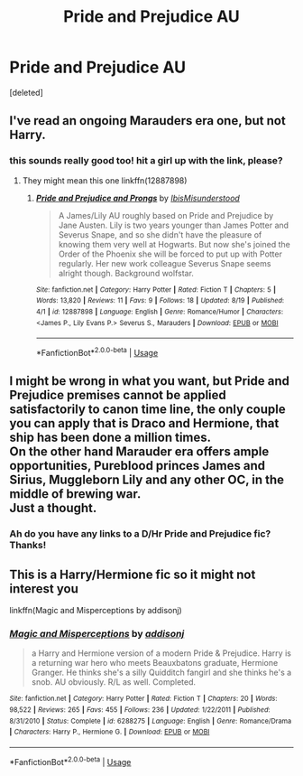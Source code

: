 #+TITLE: Pride and Prejudice AU

* Pride and Prejudice AU
:PROPERTIES:
:Score: 10
:DateUnix: 1536139565.0
:DateShort: 2018-Sep-05
:FlairText: Request
:END:
[deleted]


** I've read an ongoing Marauders era one, but not Harry.
:PROPERTIES:
:Author: ayeayefitlike
:Score: 1
:DateUnix: 1536156994.0
:DateShort: 2018-Sep-05
:END:

*** this sounds really good too! hit a girl up with the link, please?
:PROPERTIES:
:Author: lazyweekendmornings
:Score: 1
:DateUnix: 1536159813.0
:DateShort: 2018-Sep-05
:END:

**** They might mean this one linkffn(12887898)
:PROPERTIES:
:Author: essjaydoubleewe
:Score: 2
:DateUnix: 1536235945.0
:DateShort: 2018-Sep-06
:END:

***** [[https://www.fanfiction.net/s/12887898/1/][*/Pride and Prejudice and Prongs/*]] by [[https://www.fanfiction.net/u/10531203/IbisMisunderstood][/IbisMisunderstood/]]

#+begin_quote
  A James/Lily AU roughly based on Pride and Prejudice by Jane Austen. Lily is two years younger than James Potter and Severus Snape, and so she didn't have the pleasure of knowing them very well at Hogwarts. But now she's joined the Order of the Phoenix she will be forced to put up with Potter regularly. Her new work colleague Severus Snape seems alright though. Background wolfstar.
#+end_quote

^{/Site/:} ^{fanfiction.net} ^{*|*} ^{/Category/:} ^{Harry} ^{Potter} ^{*|*} ^{/Rated/:} ^{Fiction} ^{T} ^{*|*} ^{/Chapters/:} ^{5} ^{*|*} ^{/Words/:} ^{13,820} ^{*|*} ^{/Reviews/:} ^{11} ^{*|*} ^{/Favs/:} ^{9} ^{*|*} ^{/Follows/:} ^{18} ^{*|*} ^{/Updated/:} ^{8/19} ^{*|*} ^{/Published/:} ^{4/1} ^{*|*} ^{/id/:} ^{12887898} ^{*|*} ^{/Language/:} ^{English} ^{*|*} ^{/Genre/:} ^{Romance/Humor} ^{*|*} ^{/Characters/:} ^{<James} ^{P.,} ^{Lily} ^{Evans} ^{P.>} ^{Severus} ^{S.,} ^{Marauders} ^{*|*} ^{/Download/:} ^{[[http://www.ff2ebook.com/old/ffn-bot/index.php?id=12887898&source=ff&filetype=epub][EPUB]]} ^{or} ^{[[http://www.ff2ebook.com/old/ffn-bot/index.php?id=12887898&source=ff&filetype=mobi][MOBI]]}

--------------

*FanfictionBot*^{2.0.0-beta} | [[https://github.com/tusing/reddit-ffn-bot/wiki/Usage][Usage]]
:PROPERTIES:
:Author: FanfictionBot
:Score: 1
:DateUnix: 1536235958.0
:DateShort: 2018-Sep-06
:END:


** I might be wrong in what you want, but Pride and Prejudice premises cannot be applied satisfactorily to canon time line, the only couple you can apply that is Draco and Hermione, that ship has been done a million times.\\
On the other hand Marauder era offers ample opportunities, Pureblood princes James and Sirius, Muggleborn Lily and any other OC, in the middle of brewing war.\\
Just a thought.
:PROPERTIES:
:Author: kenchak
:Score: 1
:DateUnix: 1536168672.0
:DateShort: 2018-Sep-05
:END:

*** Ah do you have any links to a D/Hr Pride and Prejudice fic? Thanks!
:PROPERTIES:
:Author: malaielle
:Score: 1
:DateUnix: 1536185597.0
:DateShort: 2018-Sep-06
:END:


** This is a Harry/Hermione fic so it might not interest you

linkffn(Magic and Misperceptions by addisonj)
:PROPERTIES:
:Author: Vivec_lore
:Score: 1
:DateUnix: 1536188327.0
:DateShort: 2018-Sep-06
:END:

*** [[https://www.fanfiction.net/s/6288275/1/][*/Magic and Misperceptions/*]] by [[https://www.fanfiction.net/u/1914510/addisonj][/addisonj/]]

#+begin_quote
  a Harry and Hermione version of a modern Pride & Prejudice. Harry is a returning war hero who meets Beauxbatons graduate, Hermione Granger. He thinks she's a silly Quidditch fangirl and she thinks he's a snob. AU obviously. R/L as well. Completed.
#+end_quote

^{/Site/:} ^{fanfiction.net} ^{*|*} ^{/Category/:} ^{Harry} ^{Potter} ^{*|*} ^{/Rated/:} ^{Fiction} ^{T} ^{*|*} ^{/Chapters/:} ^{20} ^{*|*} ^{/Words/:} ^{98,522} ^{*|*} ^{/Reviews/:} ^{265} ^{*|*} ^{/Favs/:} ^{455} ^{*|*} ^{/Follows/:} ^{236} ^{*|*} ^{/Updated/:} ^{1/22/2011} ^{*|*} ^{/Published/:} ^{8/31/2010} ^{*|*} ^{/Status/:} ^{Complete} ^{*|*} ^{/id/:} ^{6288275} ^{*|*} ^{/Language/:} ^{English} ^{*|*} ^{/Genre/:} ^{Romance/Drama} ^{*|*} ^{/Characters/:} ^{Harry} ^{P.,} ^{Hermione} ^{G.} ^{*|*} ^{/Download/:} ^{[[http://www.ff2ebook.com/old/ffn-bot/index.php?id=6288275&source=ff&filetype=epub][EPUB]]} ^{or} ^{[[http://www.ff2ebook.com/old/ffn-bot/index.php?id=6288275&source=ff&filetype=mobi][MOBI]]}

--------------

*FanfictionBot*^{2.0.0-beta} | [[https://github.com/tusing/reddit-ffn-bot/wiki/Usage][Usage]]
:PROPERTIES:
:Author: FanfictionBot
:Score: 1
:DateUnix: 1536188410.0
:DateShort: 2018-Sep-06
:END:
